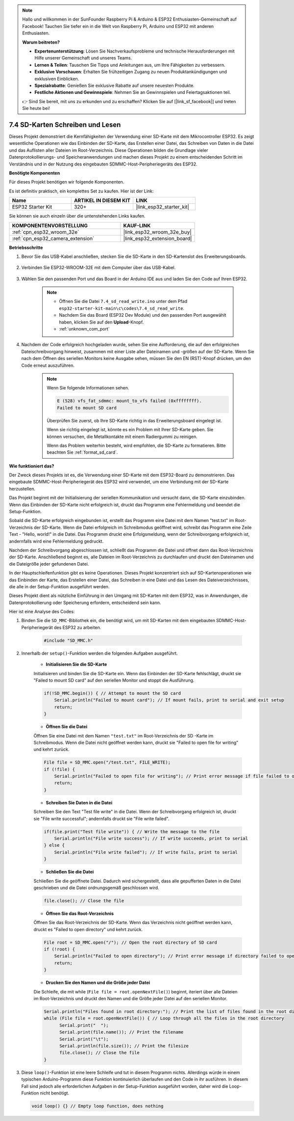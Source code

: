 .. note::

    Hallo und willkommen in der SunFounder Raspberry Pi & Arduino & ESP32 Enthusiasten-Gemeinschaft auf Facebook! Tauchen Sie tiefer ein in die Welt von Raspberry Pi, Arduino und ESP32 mit anderen Enthusiasten.

    **Warum beitreten?**

    - **Expertenunterstützung**: Lösen Sie Nachverkaufsprobleme und technische Herausforderungen mit Hilfe unserer Gemeinschaft und unseres Teams.
    - **Lernen & Teilen**: Tauschen Sie Tipps und Anleitungen aus, um Ihre Fähigkeiten zu verbessern.
    - **Exklusive Vorschauen**: Erhalten Sie frühzeitigen Zugang zu neuen Produktankündigungen und exklusiven Einblicken.
    - **Spezialrabatte**: Genießen Sie exklusive Rabatte auf unsere neuesten Produkte.
    - **Festliche Aktionen und Gewinnspiele**: Nehmen Sie an Gewinnspielen und Feiertagsaktionen teil.

    👉 Sind Sie bereit, mit uns zu erkunden und zu erschaffen? Klicken Sie auf [|link_sf_facebook|] und treten Sie heute bei!

.. _ar_sd_write:

7.4 SD-Karten Schreiben und Lesen
====================================
Dieses Projekt demonstriert die Kernfähigkeiten der Verwendung einer SD-Karte mit dem Mikrocontroller ESP32. 
Es zeigt wesentliche Operationen wie das Einbinden der SD-Karte, das Erstellen einer Datei, das Schreiben von Daten in die Datei 
und das Auflisten aller Dateien im Root-Verzeichnis. Diese Operationen bilden die Grundlage vieler Datenprotokollierungs- und Speicheranwendungen 
und machen dieses Projekt zu einem entscheidenden Schritt im Verständnis und in der Nutzung des eingebauten SDMMC-Host-Peripheriegeräts des ESP32.

**Benötigte Komponenten**

Für dieses Projekt benötigen wir folgende Komponenten.

Es ist definitiv praktisch, ein komplettes Set zu kaufen. Hier ist der Link: 

.. list-table::
    :widths: 20 20 20
    :header-rows: 1

    *   - Name	
        - ARTIKEL IN DIESEM KIT
        - LINK
    *   - ESP32 Starter Kit
        - 320+
        - |link_esp32_starter_kit|

Sie können sie auch einzeln über die untenstehenden Links kaufen.

.. list-table::
    :widths: 30 20
    :header-rows: 1

    *   - KOMPONENTENVORSTELLUNG
        - KAUF-LINK

    *   - :ref:`cpn_esp32_wroom_32e`
        - |link_esp32_wroom_32e_buy|
    *   - :ref:`cpn_esp32_camera_extension`
        - |link_esp32_extension_board|


**Betriebsschritte**

#. Bevor Sie das USB-Kabel anschließen, stecken Sie die SD-Karte in den SD-Kartenslot des Erweiterungsboards.

    .. image:: ../../img/insert_sd.png

#. Verbinden Sie ESP32-WROOM-32E mit dem Computer über das USB-Kabel.

    .. image:: ../../img/plugin_esp32.png

#. Wählen Sie den passenden Port und das Board in der Arduino IDE aus und laden Sie den Code auf Ihren ESP32.

    .. note::

        * Öffnen Sie die Datei ``7.4_sd_read_write.ino`` unter dem Pfad ``esp32-starter-kit-main\c\codes\7.4_sd_read_write``.
        * Nachdem Sie das Board (ESP32 Dev Module) und den passenden Port ausgewählt haben, klicken Sie auf den **Upload**-Knopf.
        * :ref:`unknown_com_port`

    .. raw:: html

        <iframe src=https://create.arduino.cc/editor/sunfounder01/912df4b8-a7b6-43dc-95b5-8206801cc9c1/preview?embed style="height:510px;width:100%;margin:10px 0" frameborder=0></iframe>
        

#. Nachdem der Code erfolgreich hochgeladen wurde, sehen Sie eine Aufforderung, die auf den erfolgreichen Dateischreibvorgang hinweist, zusammen mit einer Liste aller Dateinamen und -größen auf der SD-Karte. Wenn Sie nach dem Öffnen des seriellen Monitors keine Ausgabe sehen, müssen Sie den EN (RST)-Knopf drücken, um den Code erneut auszuführen.

    .. image:: img/sd_write_read.png

    .. note::

        Wenn Sie folgende Informationen sehen.

        .. code-block::

            E (528) vfs_fat_sdmmc: mount_to_vfs failed (0xffffffff).
            Failed to mount SD card

        Überprüfen Sie zuerst, ob Ihre SD-Karte richtig in das Erweiterungsboard eingelegt ist.

        Wenn sie richtig eingelegt ist, könnte es ein Problem mit Ihrer SD-Karte geben. Sie können versuchen, die Metallkontakte mit einem Radiergummi zu reinigen.

        Wenn das Problem weiterhin besteht, wird empfohlen, die SD-Karte zu formatieren. Bitte beachten Sie :ref:`format_sd_card`.


**Wie funktioniert das?**

Der Zweck dieses Projekts ist es, die Verwendung einer SD-Karte mit dem ESP32-Board zu demonstrieren. Das eingebaute SDMMC-Host-Peripheriegerät des ESP32 wird verwendet, um eine Verbindung mit der SD-Karte herzustellen.

Das Projekt beginnt mit der Initialisierung der seriellen Kommunikation und versucht dann, die SD-Karte einzubinden. Wenn das Einbinden der SD-Karte nicht erfolgreich ist, druckt das Programm eine Fehlermeldung und beendet die Setup-Funktion.

Sobald die SD-Karte erfolgreich eingebunden ist, erstellt das Programm eine Datei mit dem Namen "test.txt" im Root-Verzeichnis der SD-Karte. Wenn die Datei erfolgreich im Schreibmodus geöffnet wird, schreibt das Programm eine Zeile Text - "Hello, world!" in die Datei. Das Programm druckt eine Erfolgsmeldung, wenn der Schreibvorgang erfolgreich ist, andernfalls wird eine Fehlermeldung gedruckt.

Nachdem der Schreibvorgang abgeschlossen ist, schließt das Programm die Datei und öffnet dann das Root-Verzeichnis der SD-Karte. Anschließend beginnt es, alle Dateien im Root-Verzeichnis zu durchlaufen und druckt den Dateinamen und die Dateigröße jeder gefundenen Datei.

In der Hauptschleifenfunktion gibt es keine Operationen. Dieses Projekt konzentriert sich auf SD-Kartenoperationen wie das Einbinden der Karte, das Erstellen einer Datei, das Schreiben in eine Datei und das Lesen des Dateiverzeichnisses, die alle in der Setup-Funktion ausgeführt werden.

Dieses Projekt dient als nützliche Einführung in den Umgang mit SD-Karten mit dem ESP32, was in Anwendungen, die Datenprotokollierung oder Speicherung erfordern, entscheidend sein kann.


Hier ist eine Analyse des Codes:

#. Binden Sie die ``SD_MMC``-Bibliothek ein, die benötigt wird, um mit SD-Karten mit dem eingebauten SDMMC-Host-Peripheriegerät des ESP32 zu arbeiten.

    .. code-block:: arduino

        #include "SD_MMC.h"

#. Innerhalb der ``setup()``-Funktion werden die folgenden Aufgaben ausgeführt.

    * **Initialisieren Sie die SD-Karte**

    Initialisieren und binden Sie die SD-Karte ein. Wenn das Einbinden der SD-Karte fehlschlägt, druckt sie "Failed to mount SD card" auf den seriellen Monitor und stoppt die Ausführung.

    .. code-block:: arduino
        
        if(!SD_MMC.begin()) { // Attempt to mount the SD card
            Serial.println("Failed to mount card"); // If mount fails, print to serial and exit setup
            return;
        } 
      
    * **Öffnen Sie die Datei**

    Öffnen Sie eine Datei mit dem Namen ``"test.txt"`` im Root-Verzeichnis der SD 
    -Karte im Schreibmodus. Wenn die Datei nicht geöffnet werden kann, druckt sie "Failed to open file for writing" und kehrt zurück.

    .. code-block:: arduino

        File file = SD_MMC.open("/test.txt", FILE_WRITE); 
        if (!file) {
            Serial.println("Failed to open file for writing"); // Print error message if file failed to open
            return;
        }


    * **Schreiben Sie Daten in die Datei**

    Schreiben Sie den Text "Test file write" in die Datei. 
    Wenn der Schreibvorgang erfolgreich ist, druckt sie "File write successful"; andernfalls druckt sie "File write failed".

    .. code-block:: arduino

        if(file.print("Test file write")) { // Write the message to the file
            Serial.println("File write success"); // If write succeeds, print to serial
        } else {
            Serial.println("File write failed"); // If write fails, print to serial
        } 

    * **Schließen Sie die Datei**

    Schließen Sie die geöffnete Datei. Dadurch wird sichergestellt, dass alle gepufferten Daten in die Datei geschrieben und die Datei ordnungsgemäß geschlossen wird.

    .. code-block:: arduino

        file.close(); // Close the file

    * **Öffnen Sie das Root-Verzeichnis**

    Öffnen Sie das Root-Verzeichnis der SD-Karte. Wenn das Verzeichnis nicht geöffnet werden kann, druckt es "Failed to open directory" und kehrt zurück.

    .. code-block:: arduino

        File root = SD_MMC.open("/"); // Open the root directory of SD card
        if (!root) {
            Serial.println("Failed to open directory"); // Print error message if directory failed to open
            return;
        }

    * **Drucken Sie den Namen und die Größe jeder Datei**
    
    Die Schleife, die mit while (``File file = root.openNextFile()``) beginnt, iteriert über alle Dateien im Root-Verzeichnis und 
    druckt den Namen und die Größe jeder Datei auf den seriellen Monitor.

    .. code-block:: arduino
    
        Serial.println("Files found in root directory:"); // Print the list of files found in the root directory
        while (File file = root.openNextFile()) { // Loop through all the files in the root directory
              Serial.print("  ");
              Serial.print(file.name()); // Print the filename
              Serial.print("\t");
              Serial.println(file.size()); // Print the filesize
              file.close(); // Close the file
        }

#.  Diese ``loop()``-Funktion ist eine leere Schleife und tut in diesem Programm nichts. Allerdings würde in einem typischen Arduino-Programm diese Funktion kontinuierlich überlaufen und den Code in ihr ausführen. In diesem Fall sind jedoch alle erforderlichen Aufgaben in der Setup-Funktion ausgeführt worden, daher wird die Loop-Funktion nicht benötigt.

    .. code-block:: arduino

        void loop() {} // Empty loop function, does nothing
